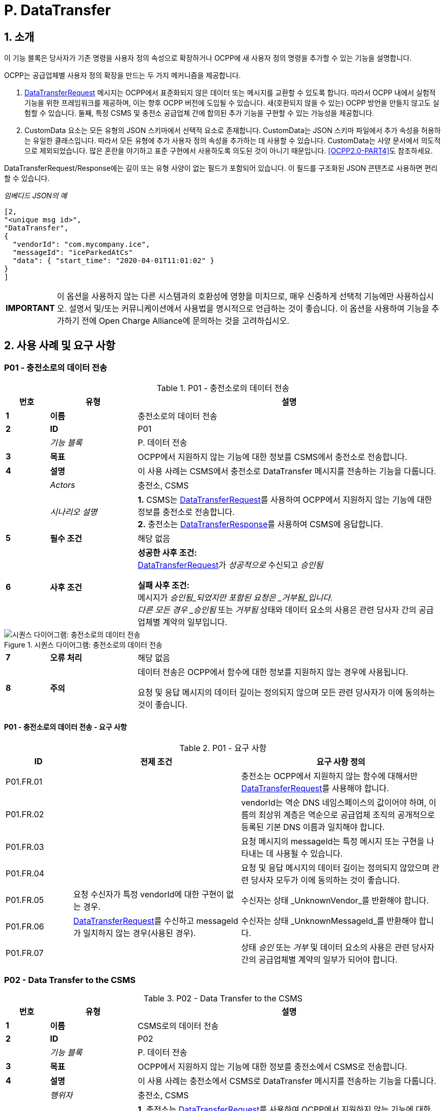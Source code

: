 = P. DataTransfer
:!chapter-number:

:sectnums:
== 소개

이 기능 블록은 당사자가 기존 명령을 사용자 정의 속성으로 확장하거나 OCPP에 새 사용자 정의 명령을 추가할 수 있는 기능을 설명합니다.

OCPP는 공급업체별 사용자 정의 확장을 만드는 두 가지 메커니즘을 제공합니다.

. <<data_transfer_request,DataTransferRequest>> 메시지는 OCPP에서 표준화되지 않은 데이터 또는 메시지를 교환할 수 있도록 합니다. 따라서 OCPP 내에서 실험적 기능을 위한 프레임워크를 제공하며, 이는 향후 OCPP 버전에 도입될 수 있습니다. 새(호환되지 않을 수 있는) OCPP 방언을 만들지 않고도 실험할 수 있습니다. 둘째, 특정 CSMS 및 충전소 공급업체 간에 합의된 추가 기능을 구현할 수 있는 가능성을 제공합니다.
. CustomData 요소는 모든 유형의 JSON 스키마에서 선택적 요소로 존재합니다. CustomData는 JSON 스키마 파일에서 추가 속성을 허용하는 유일한 클래스입니다. 따라서 모든 유형에 추가 사용자 정의 속성을 추가하는 데 사용할 수 있습니다. CustomData는 사양 문서에서 의도적으로 제외되었습니다. 많은 혼란을 야기하고 표준 구현에서 사용하도록 의도된 것이 아니기 때문입니다. <<ocpp2_0_part4,[OCPP2.0-PART4]>>도 참조하세요.

DataTransferRequest/Response에는 길이 또는 유형 사양이 없는 필드가 포함되어 있습니다. 이 필드를 구조화된 JSON 콘텐츠로 사용하면 편리할 수 있습니다.

_임베디드 JSON의 예_

```json
[2,
"<unique msg id>",
"DataTransfer",
{
  "vendorId": "com.mycompany.ice",
  "messageId": "iceParkedAtCs"
  "data": { "start_time": "2020-04-01T11:01:02" }
}
]
```

[cols="^.^1s,10",%autowidth.stretch]
|===
|IMPORTANT |이 옵션을 사용하지 않는 다른 시스템과의 호환성에 영향을 미치므로, 매우 신중하게 선택적 기능에만 사용하십시오. 설명서 및/또는 커뮤니케이션에서 사용법을 명시적으로 언급하는 것이 좋습니다. 이 옵션을 사용하여 기능을 추가하기 전에 Open Charge Alliance에 문의하는 것을 고려하십시오.
|===

<<<
== 사용 사례 및 요구 사항

:sectnums!:
[[p01_data_transfer_to_the_charging_station]]
=== P01 - 충전소로의 데이터 전송

.P01 - 충전소로의 데이터 전송
[cols="^.^1s,<.^2s,<.^7",%autowidth.stretch,options="header",frame=all,grid=all]
|===
|번호 |유형 |설명

|1 |이름 |충전소로의 데이터 전송
|2 |ID |P01
|{nbsp} d|_기능 블록_ |P. 데이터 전송
|3 |목표 |OCPP에서 지원하지 않는 기능에 대한 정보를 CSMS에서 충전소로 전송합니다.
|4 |설명 |이 사용 사례는 CSMS에서 충전소로 DataTransfer 메시지를 전송하는 기능을 다룹니다.
|{nbsp} d|_Actors_ |충전소, CSMS
|{nbsp} d|_시나리오 설명_
|**1.** CSMS는 <<data_transfer_request,DataTransferRequest>>를 사용하여 OCPP에서 지원하지 않는 기능에 대한 정보를 충전소로 전송합니다. +
**2.** 충전소는 <<data_transfer_response,DataTransferResponse>>를 사용하여 CSMS에 응답합니다.
|5 |필수 조건 |해당 없음
|6 |사후 조건
|**성공한 사후 조건:** +
<<data_transfer_request,DataTransferRequest>>가 _성공적으로_ 수신되고 _승인됨_

**실패 사후 조건:** +
메시지가 _승인됨_되었지만 포함된 요청은 _거부됨_입니다. +
다른 모든 경우 _승인됨_ 또는 _거부됨_ 상태와 데이터 요소의 사용은 관련 당사자 간의 공급업체별 계약의 일부입니다.
|===

.시퀀스 다이어그램: 충전소로의 데이터 전송
image::part2/images/figure_147.svg[시퀀스 다이어그램: 충전소로의 데이터 전송]

[cols="^.^1s,<.^2s,<.^7",%autowidth.stretch,frame=all,grid=all]
|===
|7 |오류 처리 |해당 없음
|8 |주의 |데이터 전송은 OCPP에서 함수에 대한 정보를 지원하지 않는 경우에 사용됩니다.

요청 및 응답 메시지의 데이터 길이는 정의되지 않으며 모든 관련 당사자가 이에 동의하는 것이 좋습니다.
|===

==== P01 - 충전소로의 데이터 전송 - 요구 사항

.P01 - 요구 사항
[cols="^.^2,<.^5,<.^6",%autowidth.stretch,options="header",frame=all,grid=all]
|===
|ID |전제 조건 |요구 사항 정의

|P01.FR.01 |{nbsp}
|충전소는 OCPP에서 지원하지 않는 함수에 대해서만 <<data_transfer_request,DataTransferRequest>>를 사용해야 합니다.
|P01.FR.02 |{nbsp}
|vendorId는 역순 DNS 네임스페이스의 값이어야 하며, 이름의 최상위 계층은 역순으로 공급업체 조직의 공개적으로 등록된 기본 DNS 이름과 일치해야 합니다.
|P01.FR.03 |{nbsp}
|요청 메시지의 messageId는 특정 메시지 또는 구현을 나타내는 데 사용될 수 있습니다.
|P01.FR.04 |{nbsp}
|요청 및 응답 메시지의 데이터 길이는 정의되지 않았으며 관련 당사자 모두가 이에 동의하는 것이 좋습니다.
|P01.FR.05 |요청 수신자가 특정 vendorId에 대한 구현이 없는 경우.
|수신자는 상태 _UnknownVendor_를 반환해야 합니다.
|P01.FR.06 |<<data_transfer_request,DataTransferRequest>>를 수신하고 messageId가 일치하지 않는 경우(사용된 경우).
|수신자는 상태 _UnknownMessageId_를 반환해야 합니다.
|P01.FR.07 |{nbsp}
|상태 _승인_ 또는 _거부_ 및 데이터 요소의 사용은 관련 당사자 간의 공급업체별 계약의 일부가 되어야 합니다.
|===

<<<

=== P02 - Data Transfer to the CSMS

.P02 - Data Transfer to the CSMS
[cols="^.^1s,<.^2s,<.^7",%autowidth.stretch,options="header",frame=all,grid=all]
|===
|번호 |유형 |설명

|1 |이름 |CSMS로의 데이터 전송
|2 |ID |P02
|{nbsp} d|_기능 블록_ |P. 데이터 전송
|3 |목표 |OCPP에서 지원하지 않는 기능에 대한 정보를 충전소에서 CSMS로 전송합니다.
|4 |설명 |이 사용 사례는 충전소에서 CSMS로 DataTransfer 메시지를 전송하는 기능을 다룹니다.
|{nbsp} d|_행위자_ |충전소, CSMS
|{nbsp} d|_시나리오 설명_
|**1.** 충전소는 <<data_transfer_request,DataTransferRequest>>를 사용하여 OCPP에서 지원하지 않는 기능에 대한 정보를 CSMS로 전송합니다. +
**2.** CSMS는 <<data_transfer_response,DataTransferResponse>>를 사용하여 충전소에 응답합니다.
|5 |필수 조건 |해당 없음
|6 |사후 조건
|**성공한 사후 조건:** +
<<data_transfer_request,DataTransferRequest>>가 _성공적으로_ 수신되고 _승인됨_

**실패 사후 조건:** +
메시지가 수락되었지만 포함된 요청은 _거부됨_입니다.

다른 모든 경우 _승인됨_ 또는 _거부됨_ 상태와 데이터 요소의 사용은 관련 당사자 간의 공급업체별 계약의 일부입니다.
|===

.시퀀스 다이어그램: CSMS로의 데이터 전송
image::part2/images/figure_148.svg[시퀀스 다이어그램: CSMS로의 데이터 전송]

[cols="^.^1s,<.^2s,<.^7",%autowidth.stretch,frame=all,grid=all]
|===
|7 |오류 처리 |해당 없음
|8 |주의 |데이터 전송은 함수에 대한 정보가 _OCPP에서_ 지원되지 않는 경우 사용됩니다.

요청 및 응답 메시지의 데이터 길이는 정의되지 않으며 관련된 모든 당사자가 합의해야 합니다.
|===

==== P02 - CSMS로의 데이터 전송 - 요구 사항

.P02 - 요구 사항
[cols="^.^2,<.^5,<.^6",%autowidth.stretch,options="header",frame=all,grid=all]
|===
|ID |전제 조건 |요구 사항 정의

|P02.FR.01 |{nbsp}
|요청 메시지의 vendorId는 충전소에서 알아야 하며 공급업체별 구현을 고유하게 식별해야 합니다.
|P02.FR.02 |{nbsp}
|충전소는 OCPP에서 지원하지 않는 함수에 대해서만 <<data_transfer_request,DataTransferRequest>>를 사용해야 합니다.
|P02.FR.03 |{nbsp}
|VendorId는 역순 DNS 네임스페이스의 값이어야 하며, 이름의 최상위 계층은 역순으로 변경되면 Vendor 조직의 공개적으로 등록된 기본 DNS 이름과 일치해야 합니다.
|P02.FR.04 |{nbsp}
|요청 메시지의 messageId는 특정 메시지 또는 구현을 나타내는 데 사용될 수 있습니다.
|P02.FR.05 |{nbsp}
|요청 및 응답 메시지의 데이터 길이는 정의되지 않으며 관련된 모든 당사자가 이에 동의하는 것이 좋습니다.
|P02.FR.06 |요청 수신자가 특정 vendorId에 대한 구현이 없는 경우.
|수신자는 _UnknownVendor_ 상태를 반환해야 합니다.
|P02.FR.07 |<<data_transfer_request,DataTransferRequest>>를 수신하고 messageId가 일치하지 않는 경우(사용된 경우).
|수신자는 UnknownMessageId 상태를 반환해야 합니다.
|P02.FR.08 |{nbsp}
|_Accepted_ 또는 _Rejected_ 상태와 데이터 요소의 사용은 관련 당사자 간의 공급업체별 계약의 일부가 되어야 합니다.
|===
